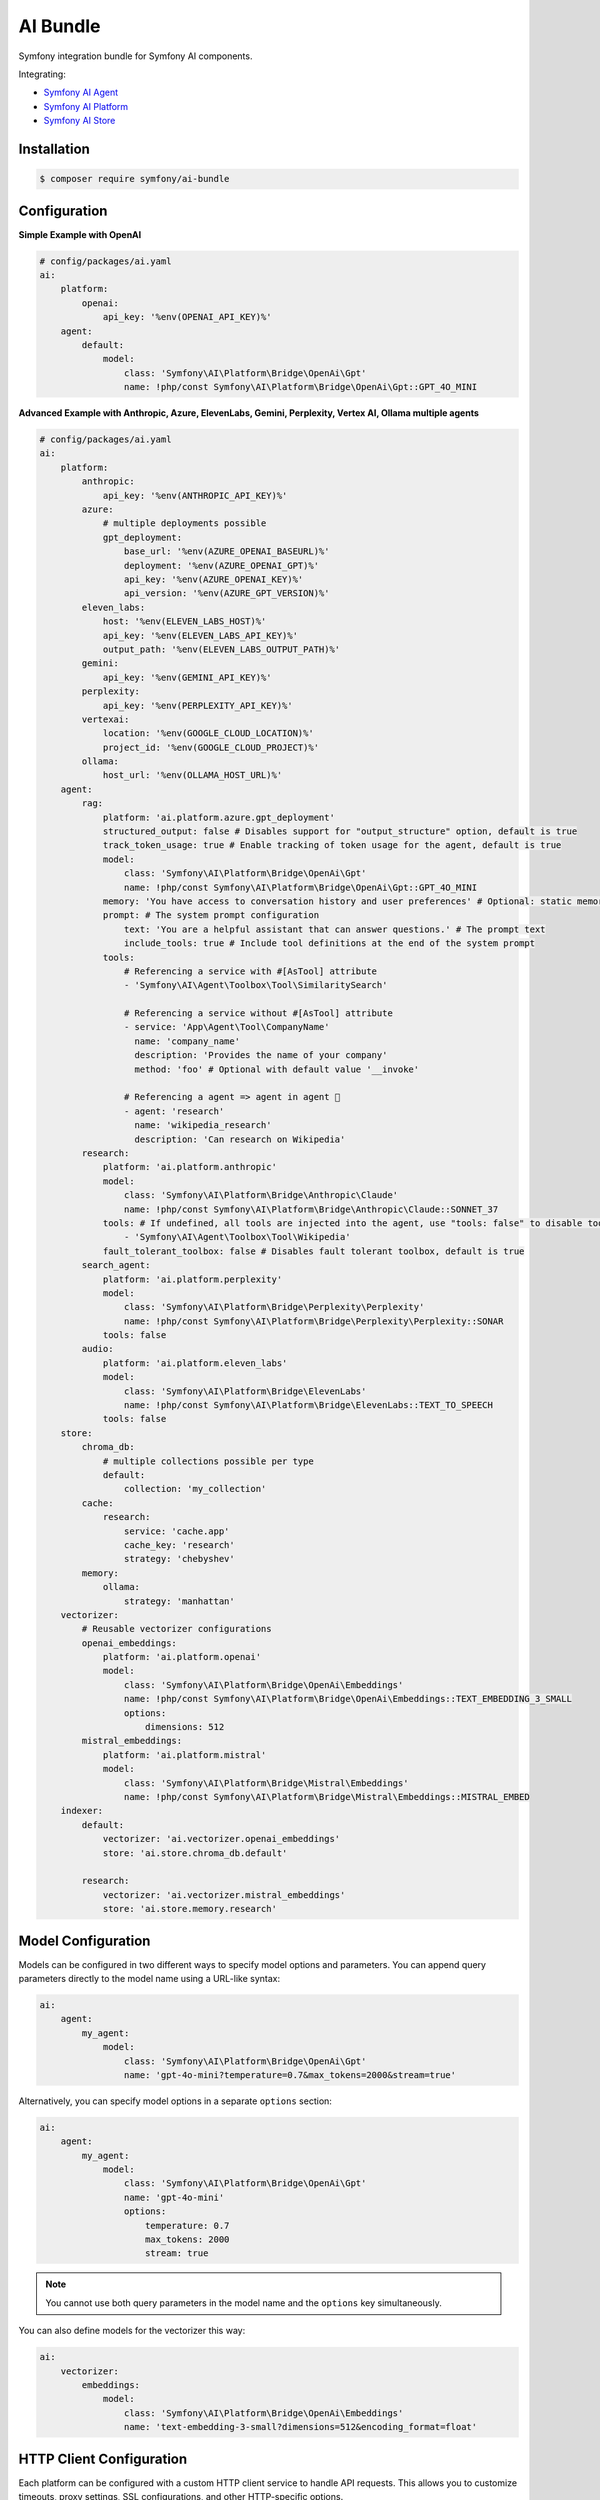 AI Bundle
=========

Symfony integration bundle for Symfony AI components.

Integrating:

* `Symfony AI Agent`_
* `Symfony AI Platform`_
* `Symfony AI Store`_

Installation
------------

.. code-block:: terminal

    $ composer require symfony/ai-bundle

Configuration
-------------

**Simple Example with OpenAI**

.. code-block:: yaml

    # config/packages/ai.yaml
    ai:
        platform:
            openai:
                api_key: '%env(OPENAI_API_KEY)%'
        agent:
            default:
                model:
                    class: 'Symfony\AI\Platform\Bridge\OpenAi\Gpt'
                    name: !php/const Symfony\AI\Platform\Bridge\OpenAi\Gpt::GPT_4O_MINI

**Advanced Example with Anthropic, Azure, ElevenLabs, Gemini, Perplexity, Vertex AI, Ollama multiple agents**

.. code-block:: yaml

    # config/packages/ai.yaml
    ai:
        platform:
            anthropic:
                api_key: '%env(ANTHROPIC_API_KEY)%'
            azure:
                # multiple deployments possible
                gpt_deployment:
                    base_url: '%env(AZURE_OPENAI_BASEURL)%'
                    deployment: '%env(AZURE_OPENAI_GPT)%'
                    api_key: '%env(AZURE_OPENAI_KEY)%'
                    api_version: '%env(AZURE_GPT_VERSION)%'
            eleven_labs:
                host: '%env(ELEVEN_LABS_HOST)%'
                api_key: '%env(ELEVEN_LABS_API_KEY)%'
                output_path: '%env(ELEVEN_LABS_OUTPUT_PATH)%'
            gemini:
                api_key: '%env(GEMINI_API_KEY)%'
            perplexity:
                api_key: '%env(PERPLEXITY_API_KEY)%'
            vertexai:
                location: '%env(GOOGLE_CLOUD_LOCATION)%'
                project_id: '%env(GOOGLE_CLOUD_PROJECT)%'
            ollama:
                host_url: '%env(OLLAMA_HOST_URL)%'
        agent:
            rag:
                platform: 'ai.platform.azure.gpt_deployment'
                structured_output: false # Disables support for "output_structure" option, default is true
                track_token_usage: true # Enable tracking of token usage for the agent, default is true
                model:
                    class: 'Symfony\AI\Platform\Bridge\OpenAi\Gpt'
                    name: !php/const Symfony\AI\Platform\Bridge\OpenAi\Gpt::GPT_4O_MINI
                memory: 'You have access to conversation history and user preferences' # Optional: static memory content
                prompt: # The system prompt configuration
                    text: 'You are a helpful assistant that can answer questions.' # The prompt text
                    include_tools: true # Include tool definitions at the end of the system prompt
                tools:
                    # Referencing a service with #[AsTool] attribute
                    - 'Symfony\AI\Agent\Toolbox\Tool\SimilaritySearch'

                    # Referencing a service without #[AsTool] attribute
                    - service: 'App\Agent\Tool\CompanyName'
                      name: 'company_name'
                      description: 'Provides the name of your company'
                      method: 'foo' # Optional with default value '__invoke'

                    # Referencing a agent => agent in agent 🤯
                    - agent: 'research'
                      name: 'wikipedia_research'
                      description: 'Can research on Wikipedia'
            research:
                platform: 'ai.platform.anthropic'
                model:
                    class: 'Symfony\AI\Platform\Bridge\Anthropic\Claude'
                    name: !php/const Symfony\AI\Platform\Bridge\Anthropic\Claude::SONNET_37
                tools: # If undefined, all tools are injected into the agent, use "tools: false" to disable tools.
                    - 'Symfony\AI\Agent\Toolbox\Tool\Wikipedia'
                fault_tolerant_toolbox: false # Disables fault tolerant toolbox, default is true
            search_agent:
                platform: 'ai.platform.perplexity'
                model:
                    class: 'Symfony\AI\Platform\Bridge\Perplexity\Perplexity'
                    name: !php/const Symfony\AI\Platform\Bridge\Perplexity\Perplexity::SONAR
                tools: false
            audio:
                platform: 'ai.platform.eleven_labs'
                model:
                    class: 'Symfony\AI\Platform\Bridge\ElevenLabs'
                    name: !php/const Symfony\AI\Platform\Bridge\ElevenLabs::TEXT_TO_SPEECH
                tools: false
        store:
            chroma_db:
                # multiple collections possible per type
                default:
                    collection: 'my_collection'
            cache:
                research:
                    service: 'cache.app'
                    cache_key: 'research'
                    strategy: 'chebyshev'
            memory:
                ollama:
                    strategy: 'manhattan'
        vectorizer:
            # Reusable vectorizer configurations
            openai_embeddings:
                platform: 'ai.platform.openai'
                model:
                    class: 'Symfony\AI\Platform\Bridge\OpenAi\Embeddings'
                    name: !php/const Symfony\AI\Platform\Bridge\OpenAi\Embeddings::TEXT_EMBEDDING_3_SMALL
                    options:
                        dimensions: 512
            mistral_embeddings:
                platform: 'ai.platform.mistral'
                model:
                    class: 'Symfony\AI\Platform\Bridge\Mistral\Embeddings'
                    name: !php/const Symfony\AI\Platform\Bridge\Mistral\Embeddings::MISTRAL_EMBED
        indexer:
            default:
                vectorizer: 'ai.vectorizer.openai_embeddings'
                store: 'ai.store.chroma_db.default'

            research:
                vectorizer: 'ai.vectorizer.mistral_embeddings'
                store: 'ai.store.memory.research'

Model Configuration
-------------------

Models can be configured in two different ways to specify model options and parameters. You can append query parameters directly to the model name using a URL-like syntax:

.. code-block:: yaml

    ai:
        agent:
            my_agent:
                model:
                    class: 'Symfony\AI\Platform\Bridge\OpenAi\Gpt'
                    name: 'gpt-4o-mini?temperature=0.7&max_tokens=2000&stream=true'

Alternatively, you can specify model options in a separate ``options`` section:

.. code-block:: yaml

    ai:
        agent:
            my_agent:
                model:
                    class: 'Symfony\AI\Platform\Bridge\OpenAi\Gpt'
                    name: 'gpt-4o-mini'
                    options:
                        temperature: 0.7
                        max_tokens: 2000
                        stream: true

.. note::

    You cannot use both query parameters in the model name and the ``options`` key simultaneously.

You can also define models for the vectorizer this way:

.. code-block:: yaml

    ai:
        vectorizer:
            embeddings:
                model:
                    class: 'Symfony\AI\Platform\Bridge\OpenAi\Embeddings'
                    name: 'text-embedding-3-small?dimensions=512&encoding_format=float'

HTTP Client Configuration
-------------------------

Each platform can be configured with a custom HTTP client service to handle API requests. 
This allows you to customize timeouts, proxy settings, SSL configurations, and other HTTP-specific options.

By default, all platforms use the standard Symfony HTTP client service (``http_client``):

.. code-block:: yaml

    ai:
        platform:
            openai:
                api_key: '%env(OPENAI_API_KEY)%'
                # http_client: 'http_client'  # This is the default

You can specify a custom HTTP client service for any platform:

.. code-block:: yaml

    ai:
        platform:
            openai:
                api_key: '%env(OPENAI_API_KEY)%'
                http_client: 'app.custom_http_client'

System Prompt Configuration
---------------------------

For basic usage, specify the system prompt as a simple string:

.. code-block:: yaml

    ai:
        agent:
            my_agent:
                model:
                    class: 'Symfony\AI\Platform\Bridge\OpenAi\Gpt'
                    name: !php/const Symfony\AI\Platform\Bridge\OpenAi\Gpt::GPT_4O_MINI
                prompt: 'You are a helpful assistant.'

**Advanced Configuration**

For more control, such as including tool definitions in the system prompt, use the array format:

.. code-block:: yaml

    ai:
        agent:
            my_agent:
                model:
                    class: 'Symfony\AI\Platform\Bridge\OpenAi\Gpt'
                    name: !php/const Symfony\AI\Platform\Bridge\OpenAi\Gpt::GPT_4O_MINI
                prompt:
                    text: 'You are a helpful assistant that can answer questions.'
                    include_tools: true # Include tool definitions at the end of the system prompt

The array format supports these options:

* ``text`` (string, required): The system prompt text that will be sent to the AI model
* ``include_tools`` (boolean, optional): When set to ``true``, tool definitions will be appended to the system prompt
* ``enable_translation`` (boolean, optional): When set to ``true``, enables translation for the system prompt text (requires symfony/translation)
* ``translation_domain`` (string, optional): The translation domain to use for the system prompt translation

**Translation Support**

To use translated system prompts, you need to have the Symfony Translation component installed:

.. code-block:: terminal

    $ composer require symfony/translation

Then configure the prompt with translation enabled:

.. code-block:: yaml

    ai:
        agent:
            my_agent:
                model:
                    class: 'Symfony\AI\Platform\Bridge\OpenAi\Gpt'
                    name: !php/const Symfony\AI\Platform\Bridge\OpenAi\Gpt::GPT_4O_MINI
                prompt:
                    text: 'agent.system_prompt'  # Translation key
                    enable_translation: true
                    translation_domain: 'ai_prompts'  # Optional: specify translation domain

The system prompt text will be automatically translated using the configured translator service. If no translation domain is specified, the default domain will be used.

Memory Provider Configuration
-----------------------------

Memory providers allow agents to access and utilize conversation history and context from previous interactions. 
This enables agents to maintain context across conversations and provide more personalized responses.

**Static Memory (Simple)**

The simplest way to add memory is to provide a string that will be used as static context:

.. code-block:: yaml

    ai:
        agent:
            my_agent:
                model:
                    class: 'Symfony\AI\Platform\Bridge\OpenAi\Gpt'
                    name: !php/const Symfony\AI\Platform\Bridge\OpenAi\Gpt::GPT_4O_MINI
                memory: 'You have access to user preferences and conversation history'
                prompt:
                    text: 'You are a helpful assistant.'

This static memory content is consistently available to the agent across all conversations.

**Dynamic Memory (Advanced)**

For more sophisticated scenarios, you can reference an existing service that implements dynamic memory.
Use the array syntax with a ``service`` key to explicitly reference a service:

.. code-block:: yaml

    ai:
        agent:
            my_agent:
                model:
                    class: 'Symfony\AI\Platform\Bridge\OpenAi\Gpt'
                    name: !php/const Symfony\AI\Platform\Bridge\OpenAi\Gpt::GPT_4O_MINI
                memory:
                    service: 'my_memory_service'  # Explicitly references an existing service
                prompt:
                    text: 'You are a helpful assistant.'

**Memory as System Prompt**

Memory can work independently or alongside the system prompt:

- **Memory only**: If no prompt is provided, memory becomes the system prompt
- **Memory + Prompt**: If both are provided, memory is prepended to the prompt

.. code-block:: yaml

    ai:
        agent:
            # Agent with memory only (memory becomes system prompt)
            memory_only_agent:
                model:
                    class: 'Symfony\AI\Platform\Bridge\OpenAi\Gpt'
                memory: 'You are a helpful assistant with conversation history'
            
            # Agent with both memory and prompt (memory prepended to prompt)
            memory_and_prompt_agent:
                model:
                    class: 'Symfony\AI\Platform\Bridge\OpenAi\Gpt'
                memory: 'Previous conversation context...'
                prompt:
                    text: 'You are a helpful assistant.'

**Custom Memory Provider Requirements**

When using a service reference, the memory service must implement the ``Symfony\AI\Agent\Memory\MemoryProviderInterface``::

    use Symfony\AI\Agent\Input;
    use Symfony\AI\Agent\Memory\Memory;
    use Symfony\AI\Agent\Memory\MemoryProviderInterface;

    final class MyMemoryProvider implements MemoryProviderInterface
    {
        public function loadMemory(Input $input): array
        {
            // Return an array of Memory objects containing relevant conversation history
            return [
                new Memory('Previous conversation context...'),
                new Memory('User preferences: prefers concise answers'),
            ];
        }
    }

**How Memory Works**

The system uses explicit configuration to determine memory behavior:

**Static Memory Processing:**
1. When you provide a string value (e.g., ``memory: 'some text'``)
2. The system creates a ``StaticMemoryProvider`` automatically
3. Content is formatted as "## Static Memory" with the provided text
4. This memory is consistently available across all conversations

**Dynamic Memory Processing:**
1. When you provide an array with a service key (e.g., ``memory: {service: 'my_service'}``)
2. The ``MemoryInputProcessor`` uses the specified service directly
3. The service's ``loadMemory()`` method is called before processing user input
4. Dynamic memory content is injected based on the current context

In both cases, memory content is prepended to the system message, allowing the agent to utilize the context effectively.

Usage
-----

**Agent Service**

Use the `Agent` service to leverage models and tools::

    use Symfony\AI\Agent\AgentInterface;
    use Symfony\AI\Platform\Message\Message;
    use Symfony\AI\Platform\Message\MessageBag;

    final readonly class MyService
    {
        public function __construct(
            private AgentInterface $agent,
        ) {
        }

        public function submit(string $message): string
        {
            $messages = new MessageBag(
                Message::forSystem('Speak like a pirate.'),
                Message::ofUser($message),
            );

            return $this->agent->call($messages);
        }
    }

**Register Processors**

By default, all services implementing the ``InputProcessorInterface`` or the
``OutputProcessorInterface`` interfaces are automatically applied to every ``Agent``.

This behavior can be overridden/configured with the ``#[AsInputProcessor]`` and
the ``#[AsOutputProcessor]`` attributes::

    use Symfony\AI\Agent\Input;
    use Symfony\AI\Agent\InputProcessorInterface;
    use Symfony\AI\Agent\Output;
    use Symfony\AI\Agent\OutputProcessorInterface;

    #[AsInputProcessor(priority: 99)] // This applies to every agent
    #[AsOutputProcessor(agent: 'ai.agent.my_agent_name')] // The output processor will only be registered for 'ai.agent.my_agent_name'
    final readonly class MyService implements InputProcessorInterface, OutputProcessorInterface
    {
        public function processInput(Input $input): void
        {
            // ...
        }

        public function processOutput(Output $output): void
        {
            // ...
        }
    }

**Register Tools**

To use existing tools, you can register them as a service:

.. code-block:: yaml

    services:
        _defaults:
            autowire: true
            autoconfigure: true

        Symfony\AI\Agent\Toolbox\Tool\Clock: ~
        Symfony\AI\Agent\Toolbox\Tool\OpenMeteo: ~
        Symfony\AI\Agent\Toolbox\Tool\SerpApi:
            $apiKey: '%env(SERP_API_KEY)%'
        Symfony\AI\Agent\Toolbox\Tool\SimilaritySearch: ~
        Symfony\AI\Agent\Toolbox\Tool\Tavily:
          $apiKey: '%env(TAVILY_API_KEY)%'
        Symfony\AI\Agent\Toolbox\Tool\Wikipedia: ~
        Symfony\AI\Agent\Toolbox\Tool\YouTubeTranscriber: ~
        Symfony\AI\Agent\Toolbox\Tool\Firecrawl:
          $endpoint: '%env(FIRECRAWL_ENDPOINT)%'
          $apiKey: '%env(FIRECRAWL_API_KEY)%'
        Symfony\AI\Agent\Toolbox\Tool\Brave:
          $apiKey: '%env(BRAVE_API_KEY)%'

Custom tools can be registered by using the ``#[AsTool]`` attribute::

    use Symfony\AI\Agent\Toolbox\Attribute\AsTool;

    #[AsTool('company_name', 'Provides the name of your company')]
    final class CompanyName
    {
        public function __invoke(): string
        {
            return 'ACME Corp.';
        }
    }

The agent configuration by default will inject all known tools into the agent.

To disable this behavior, set the ``tools`` option to ``false``:

.. code-block:: yaml

    ai:
        agent:
            my_agent:
                tools: false

To inject only specific tools, list them in the configuration:

.. code-block:: yaml

    ai:
        agent:
            my_agent:
                tools:
                    - 'Symfony\AI\Agent\Toolbox\Tool\SimilaritySearch'

To restrict the access to a tool, you can use the ``IsGrantedTool`` attribute, which
works similar to ``IsGranted`` attribute in `symfony/security-http`. For this to work,
make sure you have `symfony/security-core` installed in your project.

::

    use Symfony\AI\Agent\Attribute\IsGrantedTool;

    #[IsGrantedTool('ROLE_ADMIN')]
    #[AsTool('company_name', 'Provides the name of your company')]
    final class CompanyName
    {
        public function __invoke(): string
        {
            return 'ACME Corp.';
        }
    }
The attribute ``IsGrantedTool`` can be added on class- or method-level - even multiple
times. If multiple attributes apply to one tool call, a logical AND is used and all access
decisions have to grant access.

Token Usage Tracking
--------------------

Token usage tracking is a feature provided by some of the Platform's bridges, for monitoring and analyzing the
consumption of tokens by your agents. This feature is particularly useful for understanding costs and performance.

When enabled, the agent will automatically track token usage information and add it
to the result metadata. The tracked information includes:

* **Prompt tokens**: Number of tokens used in the input/prompt
* **Completion tokens**: Number of tokens generated in the response
* **Total tokens**: Total number of tokens used (prompt + completion)
* **Remaining tokens**: Number of remaining tokens in rate limits (when available)
* **Cached tokens**: Number of cached tokens used (when available)
* **Thinking tokens**: Number of reasoning tokens used (for models that support reasoning)

The token usage information can be accessed from the result metadata::

    use Symfony\AI\Agent\AgentInterface;
    use Symfony\AI\Platform\Message\Message;
    use Symfony\AI\Platform\Message\MessageBag;
    use Symfony\AI\Platform\Result\Metadata\TokenUsage\TokenUsage;

    final readonly class MyService
    {
        public function __construct(
            private AgentInterface $agent,
        ) {
        }

        public function getTokenUsage(string $message): ?TokenUsage
        {
            $messages = new MessageBag(Message::ofUser($message));
            $result = $this->agent->call($messages);

            return $result->getMetadata()->get('token_usage');
        }
    }

**Supported Platforms**

Token usage tracking is currently supported, and by default enabled, for the following platforms:

* **OpenAI**: Tracks all token types including cached and thinking tokens
* **Mistral**: Tracks basic token usage and rate limit information

**Disable Tracking**

To disable token usage tracking for an agent, set the ``track_token_usage`` option to ``false``:

.. code-block:: yaml

    ai:
        agent:
            my_agent:
                track_token_usage: false
                model:
                    class: 'Symfony\AI\Platform\Bridge\OpenAi\Gpt'
                    name: !php/const Symfony\AI\Platform\Bridge\OpenAi\Gpt::GPT_4O_MINI

Vectorizers
-----------

Vectorizers are components that convert text documents into vector embeddings for storage and retrieval.
They can be configured once and reused across multiple indexers, providing better maintainability and consistency.

**Configuring Vectorizers**

Vectorizers are defined in the ``vectorizer`` section of your configuration:

.. code-block:: yaml

    ai:
        vectorizer:
            openai_small:
                platform: 'ai.platform.openai'
                model:
                    class: 'Symfony\AI\Platform\Bridge\OpenAi\Embeddings'
                    name: !php/const Symfony\AI\Platform\Bridge\OpenAi\Embeddings::TEXT_EMBEDDING_3_SMALL
                    options:
                        dimensions: 512

            openai_large:
                platform: 'ai.platform.openai'
                model:
                    class: 'Symfony\AI\Platform\Bridge\OpenAi\Embeddings'
                    name: !php/const Symfony\AI\Platform\Bridge\OpenAi\Embeddings::TEXT_EMBEDDING_3_LARGE

            mistral_embed:
                platform: 'ai.platform.mistral'
                model:
                    class: 'Symfony\AI\Platform\Bridge\Mistral\Embeddings'
                    name: !php/const Symfony\AI\Platform\Bridge\Mistral\Embeddings::MISTRAL_EMBED

**Using Vectorizers in Indexers**

Once configured, vectorizers can be referenced by name in indexer configurations:

.. code-block:: yaml

    ai:
        indexer:
            documents:
                vectorizer: 'ai.vectorizer.openai_small'
                store: 'ai.store.chroma_db.documents'

            research:
                vectorizer: 'ai.vectorizer.openai_large'
                store: 'ai.store.chroma_db.research'

            knowledge_base:
                vectorizer: 'ai.vectorizer.mistral_embed'
                store: 'ai.store.memory.kb'

**Benefits of Configured Vectorizers**

* **Reusability**: Define once, use in multiple indexers
* **Consistency**: Ensure all indexers using the same vectorizer have identical embedding configuration
* **Maintainability**: Change vectorizer settings in one place

Profiler
--------

The profiler panel provides insights into the agent's execution:

.. image:: profiler.png
   :alt: Profiler Panel


.. _`Symfony AI Agent`: https://github.com/symfony/ai-agent
.. _`Symfony AI Platform`: https://github.com/symfony/ai-platform
.. _`Symfony AI Store`: https://github.com/symfony/ai-store
